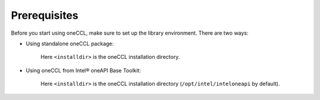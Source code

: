 Prerequisites
=============

Before you start using oneCCL, make sure to set up the library environment. There are two ways:

- Using standalone oneCCL package:

    .. prompt:: bash

        source <installdir>/bin/cclvars.sh

    Here ``<installdir>`` is the oneCCL installation directory.

- Using oneCCL from Intel® oneAPI Base Toolkit:

    .. prompt:: bash

        sourse <installdir>/setvars.sh

    Here ``<installdir>`` is the oneCCL installation directory (``/opt/intel/inteloneapi`` by default).
